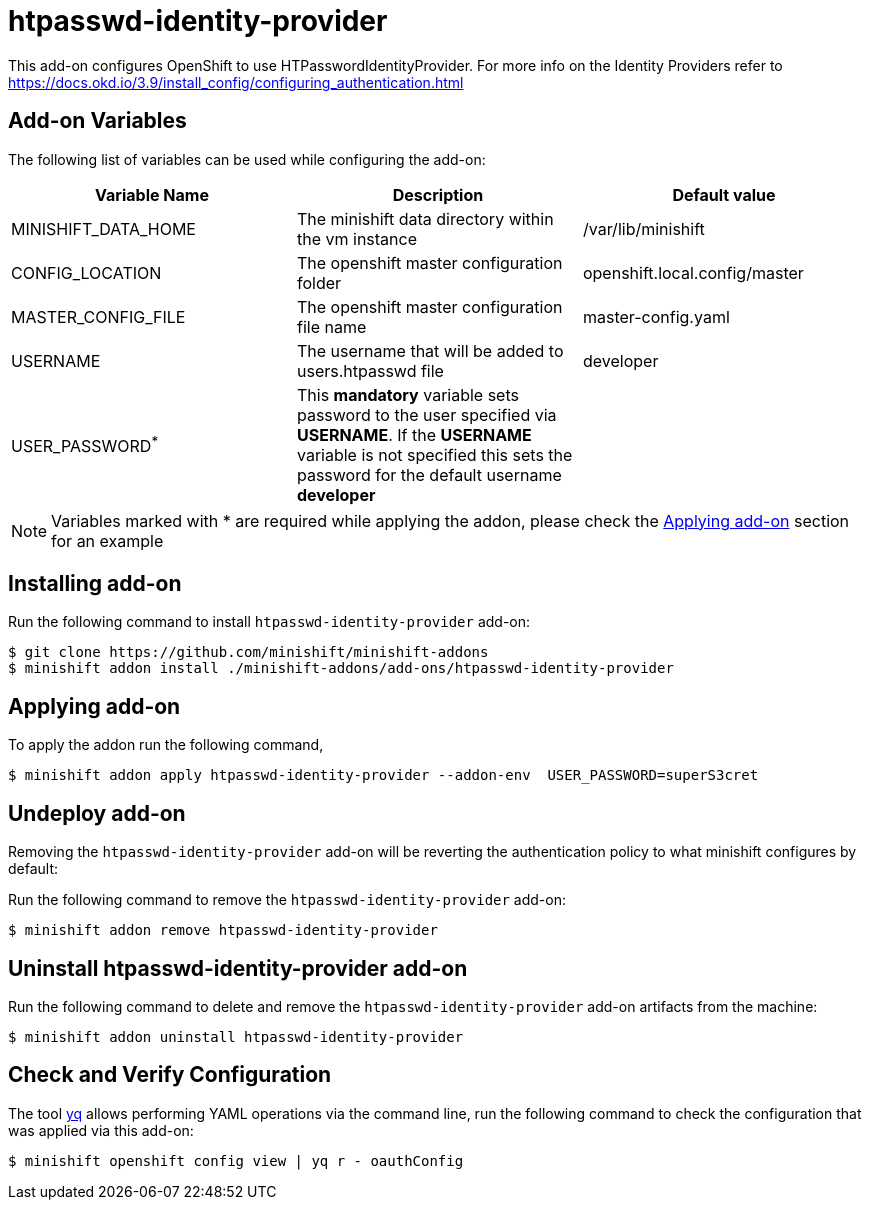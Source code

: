 :linkattrs:

= htpasswd-identity-provider

This add-on configures OpenShift to use HTPasswordIdentityProvider.  For more info on the Identity Providers refer to https://docs.okd.io/3.9/install_config/configuring_authentication.html

== Add-on Variables

The following list of variables can be used while configuring the add-on:

[%header,cols=3] 
|===
|Variable Name
|Description
|Default value

|MINISHIFT_DATA_HOME
|The minishift data directory within the vm instance
|/var/lib/minishift

|CONFIG_LOCATION
|The openshift master configuration folder
|openshift.local.config/master

|MASTER_CONFIG_FILE
|The openshift master configuration file name
|master-config.yaml

|USERNAME
|The username that will be added to users.htpasswd file
|developer

|USER_PASSWORD^*^
|This **mandatory** variable sets password to the user specified via **USERNAME**.  If the **USERNAME** variable is not specified this sets the password for the default username **developer**
|
|===

NOTE: Variables marked with * are required while applying the addon, please check the <<apply-addon>> section for an example

== Installing add-on

Run the following command to install `htpasswd-identity-provider` add-on:

[code,sh]
----
$ git clone https://github.com/minishift/minishift-addons
$ minishift addon install ./minishift-addons/add-ons/htpasswd-identity-provider
----

[[apply-addon]]
== Applying add-on

To apply the addon run the following command,
[code,sh]
----
$ minishift addon apply htpasswd-identity-provider --addon-env  USER_PASSWORD=superS3cret
----

== Undeploy add-on

Removing the `htpasswd-identity-provider` add-on will be reverting the authentication policy to what minishift configures by default:

Run the following command to remove the `htpasswd-identity-provider` add-on:

[code,sh]
----
$ minishift addon remove htpasswd-identity-provider
----

== Uninstall htpasswd-identity-provider add-on

Run the following command to delete and remove the `htpasswd-identity-provider` add-on artifacts from the machine:

[code,sh]
----
$ minishift addon uninstall htpasswd-identity-provider
----

== Check and Verify Configuration

The tool https://github.com/mikefarah/yq/[yq] allows performing YAML operations via the command line,  run the following command to check the configuration that was applied via this add-on:
[code,sh]
----
$ minishift openshift config view | yq r - oauthConfig
----
